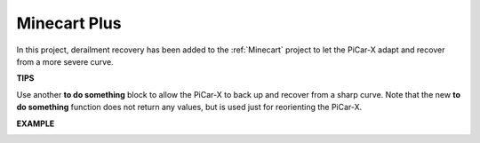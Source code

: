 Minecart Plus
=======================

In this project, derailment recovery has been added to the :ref:`Minecart` project to let the PiCar-X adapt and recover from a more severe curve.

.. image:: img/block/minec.png


**TIPS**

.. image:: img/block/sp210512_171727.png

Use another **to do something** block to allow the PiCar-X to back up and recover from a sharp curve. 
Note that the new **to do something** function does not return any values, but is used just for reorienting the PiCar-X.

**EXAMPLE**

.. image:: img/block/sp210512_171914.png

.. image:: img/block/sp210512_171932.png

.. image:: img/block/sp210512_171425.png

.. image:: img/block/sp210512_171454.png
